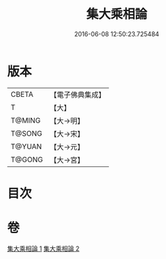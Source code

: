 #+TITLE: 集大乘相論 
#+DATE: 2016-06-08 12:50:23.725484

* 版本
 |     CBETA|【電子佛典集成】|
 |         T|【大】     |
 |    T@MING|【大→明】   |
 |    T@SONG|【大→宋】   |
 |    T@YUAN|【大→元】   |
 |    T@GONG|【大→宮】   |

* 目次

* 卷
[[file:KR6o0041_001.txt][集大乘相論 1]]
[[file:KR6o0041_002.txt][集大乘相論 2]]

